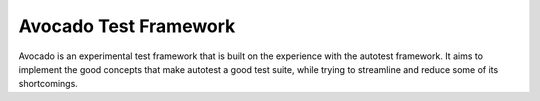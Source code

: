 Avocado Test Framework
======================

Avocado is an experimental test framework that is built on the experience with
the autotest framework. It aims to implement the good concepts that make
autotest a good test suite, while trying to streamline and reduce some of its
shortcomings.

